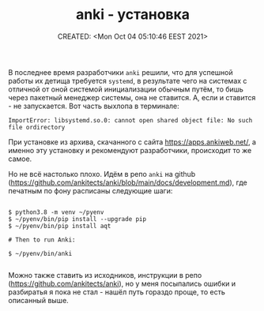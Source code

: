 # -*- mode: org; -*-
#+TITLE: anki - установка
#+DESCRIPTION:
#+KEYWORDS:
#+AUTHOR:
#+email:
#+INFOJS_OPT:
#+STARTUP:  content

#+DATE: CREATED: <Mon Oct 04 05:10:46 EEST 2021>
# Time-stamp: <Последнее обновление -- Wednesday November 10 19:54:1 EET 2021>


В последнее время разработчики ~anki~ решили, что для успешной работы их детища
требуется ~systemd~, в результате чего на системах с отличной от оной системой
инициализации обычным путём, то бишь через пакетный менеджер системы, она не
ставится. А, если и ставится - не запускается. Вот часть выхлопа в терминале:

#+begin_src shell
  ImportError: libsystemd.so.0: cannot open shared object file: No such file ordirectory
#+end_src

При установке из архива, скачанного с сайта https://apps.ankiweb.net/, а именно
эту установку и рекомендуют разработчики, происходит то же самое.

Но не всё настолько плохо.
Идём в репо ~anki~ на github
(https://github.com/ankitects/anki/blob/main/docs/development.md), где печатным
по фону расписаны следующие шаги:

#+begin_src shell

  $ python3.8 -m venv ~/pyenv
  $ ~/pyenv/bin/pip install --upgrade pip
  $ ~/pyenv/bin/pip install aqt

  # Then to run Anki:

  $ ~/pyenv/bin/anki

#+end_src

Можно также ставить из исходников, инструкции в репо
(https://github.com/ankitects/anki), но у меня посыпались ошибки и разбиратья я
пока не стал - нашёл путь гораздо проще, то есть описанный выше.

